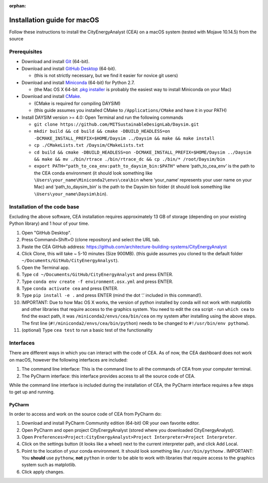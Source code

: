:orphan:

Installation guide for macOS
============================

Follow these instructions to install the CityEnergyAnalyst (CEA) on a macOS system (tested with Mojave 10.14.5) from the source

Prerequisites
~~~~~~~~~~~~~

* Download and install `Git`_ (64-bit).
* Download and install `GitHub Desktop`_ (64-bit).

  * (this is not strictly necessary, but we find it easier for novice git users)

* Download and install `Miniconda`_ (64-bit) for Python 2.7.

  * (the Mac OS X 64-bit `.pkg installer`_ is probably the easiest way to install Miniconda on your Mac)

* Download and install `CMake`_.

  * (CMake is required for compiling DAYSIM)
  * (this guide assumes you installed CMake to ``/Applications/CMake`` and have it in your PATH)

* Install DAYSIM version >= 4.0: Open Terminal and run the following commands

  - ``git clone https://github.com/MITSustainableDesignLab/Daysim.git``
  - ``mkdir build && cd build && cmake -DBUILD_HEADLESS=on -DCMAKE_INSTALL_PREFIX=$HOME/Daysim ../Daysim && make && make install``
  - ``cp ./CMakeLists.txt /Daysim/CMakeLists.txt``
  - ``cd build && cmake -DBUILD_HEADLESS=on -DCMAKE_INSTALL_PREFIX=$HOME/Daysim ../Daysim && make && mv ./bin/rtrace ./bin/rtrace_dc && cp ./bin/* /root/Daysim/bin``
  - ``export PATH="path_to_cea_env:path_to_daysim_bin:$PATH"`` where ‘path_to_cea_env‘ is the path to the CEA conda environment (it should look something like ``\Users\your_name\Miniconda2\envs\cea\bin`` where ‘your_name‘ represents your user name on your Mac) and ‘path_to_daysim_bin‘ is the path to the Daysim bin folder (it should look something like ``\Users\your_name\Daysim\bin``).

.. _`Git`: https://www.atlassian.com/git/tutorials/install-git
.. _`GitHub Desktop`: https://desktop.github.com/
.. _`Miniconda`: https://docs.conda.io/en/latest/miniconda.html
.. _`.pkg installer`: https://repo.anaconda.com/miniconda/Miniconda2-latest-MacOSX-x86_64.pkg
.. _`CMake`: https://cmake.org/download/

Installation of the code base
~~~~~~~~~~~~~~~~~~~~~~~~~~~~~

Excluding the above software, CEA installation requires approximately 13 GB of storage (depending on your existing Python library) and 1 hour of your time.

#. Open "GitHub Desktop".
#. Press Command+Shift+O (clone repository) and select the URL tab.
#. Paste the CEA GitHub address: https://github.com/architecture-building-systems/CityEnergyAnalyst
#. Click Clone, this will take ~ 5-10 minutes (Size 900MB). (this guide assumes you cloned to the default
   folder ``~/Documents/GitHub/CityEnergyAnalyst``).
#. Open the Terminal app.
#. Type ``cd ~/Documents/GitHub/CityEnergyAnalyst`` and press ENTER.
#. Type ``conda env create -f environment.osx.yml`` and press ENTER.
#. Type ``conda activate cea`` and press ENTER.
#. Type ``pip install -e .`` and press ENTER (mind the dot ‘.’ included in this command!).
#. IMPORTANT: Due to how Mac OS X works, the version of python installed by conda will not work with matplotlib and
   other libraries that require access to the graphics system. You need to edit the ``cea`` script - run ``which cea``
   to find the exact path, it was ``/miniconda2/envs/cea/bin/cea`` on my system after installing using the above steps.
   The first line (``#!/miniconda2/envs/cea/bin/python``) needs to be changed to ``#!/usr/bin/env pythonw``).
#. (optional) Type ``cea test`` to run a basic test of the functionality

Interfaces
~~~~~~~~~~

There are different ways in which you can interact with the code of CEA. As of now, the CEA dashboard does not work on macOS, however the following interfaces are included:

#. The command line interface: This is the command line to all the commands of CEA from your computer terminal.
#. The PyCharm interface: this interface provides access to all the source code of CEA.

While the command line interface is included during the installation of CEA, the PyCharm interface requires a few steps to get up and running.

PyCharm
-------

In order to access and work on the source code of CEA from PyCharm do:

#. Download and install PyCharm Community edition (64-bit) OR your own favorite editor.
#. Open PyCharm and open project CityEnergyAnalyst (stored where you downloaded CityEnergyAnalyst).
#. Open ``Preferences>Project:CityEnergyAnalyst>Project Interpreter>Project Interpreter``.
#. Click on the settings button (it looks like a wheel) next to the current interpreter path, and click Add Local.
#. Point to the location of your conda environment. It should look something like 
   ``/usr/bin/pythonw``
   . IMPORTANT: You **should** use ``pythonw``, **not** ``python`` in order to be able to work with libraries that require access to the graphics system such as matplotlib.
#. Click apply changes.

